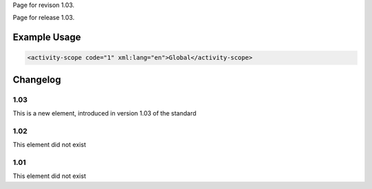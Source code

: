 
Page for revison 1.03.

Page for release 1.03.

Example Usage
~~~~~~~~~~~~~

.. code-block:: xml

    <activity-scope code="1" xml:lang="en">Global</activity-scope>

Changelog
~~~~~~~~~

1.03
^^^^

This is a new element, introduced in version 1.03 of the standard

1.02
^^^^

This element did not exist

1.01
^^^^

This element did not exist
